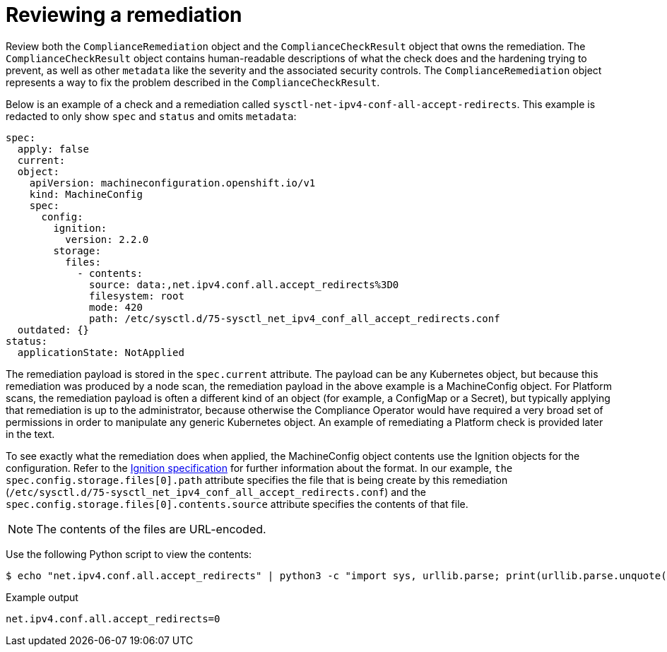 // Module included in the following assemblies:
//
// * security/compliance_operator/compliance-operator-remediation.adoc

[id="compliance-review_{context}"]
= Reviewing a remediation

Review both the `ComplianceRemediation` object and the `ComplianceCheckResult` object that owns the remediation. The `ComplianceCheckResult` object contains human-readable descriptions of what the check does and the hardening trying to prevent, as well as other `metadata` like the severity and the associated security controls. The `ComplianceRemediation` object represents a way to fix the problem described in the `ComplianceCheckResult`.

Below is an example of a check and a remediation called `sysctl-net-ipv4-conf-all-accept-redirects`. This example is redacted to only show `spec` and `status` and omits `metadata`:

[source,yaml]
----
spec:
  apply: false
  current:
  object:
    apiVersion: machineconfiguration.openshift.io/v1
    kind: MachineConfig
    spec:
      config:
        ignition:
          version: 2.2.0
        storage:
          files:
            - contents:
              source: data:,net.ipv4.conf.all.accept_redirects%3D0
              filesystem: root
              mode: 420
              path: /etc/sysctl.d/75-sysctl_net_ipv4_conf_all_accept_redirects.conf
  outdated: {}
status:
  applicationState: NotApplied
----

The remediation payload is stored in the `spec.current` attribute. The payload can be any Kubernetes object, but because this remediation was produced by a node scan, the remediation payload in the above example is a MachineConfig object. For Platform scans, the remediation payload is often a different kind of an object (for example, a ConfigMap or a Secret), but typically applying that remediation is up to the administrator, because otherwise the Compliance Operator would have required a very broad set of permissions in order to manipulate any generic Kubernetes object. An example of remediating a Platform check is provided later in the text.

To see exactly what the remediation does when applied, the MachineConfig object contents use the Ignition objects for the configuration. Refer to the link:https://coreos.com/ignition/docs/latest/configuration-v2_2.html[Ignition specification] for further information about the format. In our example, `the spec.config.storage.files[0].path` attribute specifies the file that is being create by this remediation (`/etc/sysctl.d/75-sysctl_net_ipv4_conf_all_accept_redirects.conf`) and the `spec.config.storage.files[0].contents.source` attribute specifies the contents of that file.

[NOTE]
====
The contents of the files are URL-encoded.
====

Use the following Python script to view the contents:

[source,terminal]
----
$ echo "net.ipv4.conf.all.accept_redirects" | python3 -c "import sys, urllib.parse; print(urllib.parse.unquote(''.join(sys.stdin.readlines())))"
----

.Example output
[source,terminal]
----
net.ipv4.conf.all.accept_redirects=0
----
